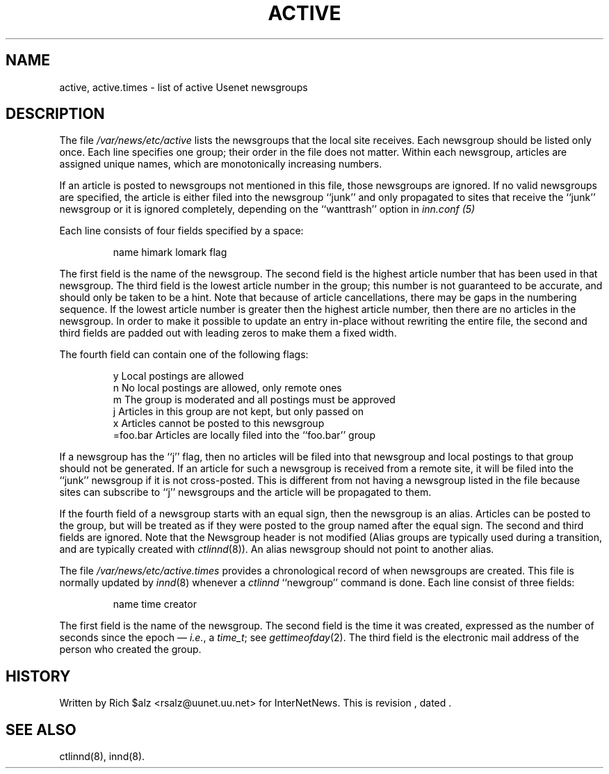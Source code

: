 .\" $Revision$
.TH ACTIVE 5
.SH NAME
active, active.times \- list of active Usenet newsgroups
.SH DESCRIPTION
The file
.\" =()<.I @<_PATH_ACTIVE>@>()=
.I /var/news/etc/active
lists the newsgroups that the local site receives.
Each newsgroup should be listed only once.
Each line specifies one group; their order in the file does not matter.
Within each newsgroup, articles are assigned unique names, which are
monotonically increasing numbers.
.PP
If an article is posted to newsgroups not mentioned in this file, those
newsgroups are ignored.
If no valid newsgroups are specified, the article is either
filed into the newsgroup ``junk'' and only propagated to sites that receive
the ``junk'' newsgroup or it is ignored completely, depending on the
``wanttrash'' option in
.I inn.conf (5)
.PP
Each line consists of four fields specified by a space:
.PP
.RS
.nf
        name himark lomark flag
.fi
.RE
.PP
The first field is the name of the newsgroup.
.\" =()<.if '@<MERGE_TO_GROUPS>@'DO' \{\>()=
.if 'DONT'DO' \{\
Newsgroups that start with the three characters ``to.'' are treated
specially; see
.IR innd (8).\}
The second field is the highest article number that has been used in that
newsgroup.
The third field is the lowest article number in the group; this number
is not guaranteed to be accurate, and should only be taken to be a hint.
Note that because of article cancellations, there may be gaps in the
numbering sequence.
If the lowest article number is greater then the highest article number,
then there are no articles in the newsgroup.
In order to make it possible to update an entry in-place without rewriting
the entire file, the second and third fields are padded out with leading
zeros to make them a fixed width.
.PP
The fourth field can contain one of the following flags:
.PP
.RS
.nf
.ta \w'=foo.bar   'u
y        Local postings are allowed
n        No local postings are allowed, only remote ones
m        The group is moderated and all postings must be approved
j        Articles in this group are not kept, but only passed on
x        Articles cannot be posted to this newsgroup
=foo.bar Articles are locally filed into the ``foo.bar'' group
.fi
.RE
.PP
If a newsgroup has the ``j'' flag, then no articles will be filed into
that newsgroup and local postings to that group should not be generated.
If an article for such a newsgroup is received from a remote site, it
will be filed into the ``junk'' newsgroup if it is not cross-posted.
This is different from not having a newsgroup listed in the file because
sites can subscribe to ``j'' newsgroups and the article will be propagated
to them.
.PP
If the fourth field of a newsgroup starts with an equal sign, then
the newsgroup is an alias.
Articles can be posted to the group, but will be treated as if they
were posted to the group named after the equal sign.
The second and third fields are ignored.
Note that the Newsgroup header is not modified
(Alias groups are typically used during a transition, and are typically
created with
.IR ctlinnd (8)).
An alias newsgroup should not point to another alias.
.PP
The file
.\" =()<.I @<_PATH_ACTIVETIMES>@>()=
.I /var/news/etc/active.times
provides a chronological record of when newsgroups are created.
This file is normally updated by
.IR innd (8)
whenever a
.I ctlinnd
\&``newgroup'' command is done.
Each line consist of three fields:
.PP
.RS
.nf
name time creator
.fi
.RE
.PP
The first field is the name of the newsgroup.
The second field is the time it was created, expressed as the number of
seconds since the epoch \(em
.IR i.e. ,
a
.IR time_t ;
see
.IR gettimeofday (2).
The third field is the electronic mail address of the person who
created the group.
.SH HISTORY
Written by Rich $alz <rsalz@uunet.uu.net> for InterNetNews.
.de R$
This is revision \\$3, dated \\$4.
..
.R$ $Id$
.SH "SEE ALSO"
ctlinnd(8), innd(8).
